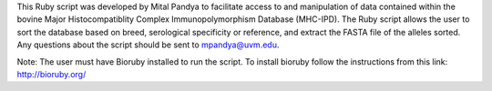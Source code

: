 This Ruby script was developed by Mital Pandya to facilitate access to and manipulation of data contained within the bovine Major Histocompatiblity Complex Immunopolymorphism Database (MHC-IPD). The Ruby script allows the user to sort the database based on breed, serological specificity or reference, and extract the FASTA file of the alleles sorted. Any questions about the script should be sent to mpandya@uvm.edu.  

Note: The user must have Bioruby installed to run the script. To install bioruby follow the instructions from this link: http://bioruby.org/


